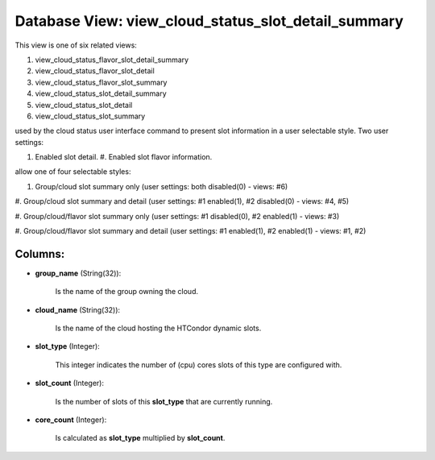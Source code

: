 .. File generated by /opt/cloudscheduler/utilities/schema_doc - DO NOT EDIT
..
.. To modify the contents of this file:
..   1. edit the template file ".../cloudscheduler/docs/schema_doc/views/view_cloud_status_slot_detail_summary.yaml"
..   2. run the utility ".../cloudscheduler/utilities/schema_doc"
..

Database View: view_cloud_status_slot_detail_summary
====================================================

This view is one of six related views:

#. view_cloud_status_flavor_slot_detail_summary

#. view_cloud_status_flavor_slot_detail

#. view_cloud_status_flavor_slot_summary

#. view_cloud_status_slot_detail_summary

#. view_cloud_status_slot_detail

#. view_cloud_status_slot_summary

used by the cloud status user interface command to present slot information
in a user selectable style. Two user settings:

#. Enabled slot detail. #. Enabled slot flavor information.

allow one of four selectable styles:

#. Group/cloud slot summary only (user settings: both disabled(0) - views: #6)

#. Group/cloud slot summary and detail (user settings: #1 enabled(1), #2 disabled(0)
- views: #4, #5)

#. Group/cloud/flavor slot summary only (user settings: #1 disabled(0), #2 enabled(1) -
views: #3)

#. Group/cloud/flavor slot summary and detail (user settings: #1 enabled(1), #2 enabled(1)
- views: #1, #2)


Columns:
^^^^^^^^

* **group_name** (String(32)):

      Is the name of the group owning the cloud.

* **cloud_name** (String(32)):

      Is the name of the cloud hosting the HTCondor dynamic slots.

* **slot_type** (Integer):

      This integer indicates the number of (cpu) cores slots of this type
      are configured with.

* **slot_count** (Integer):

      Is the number of slots of this **slot_type** that are currently running.

* **core_count** (Integer):

      Is calculated as **slot_type** multiplied by **slot_count**.


